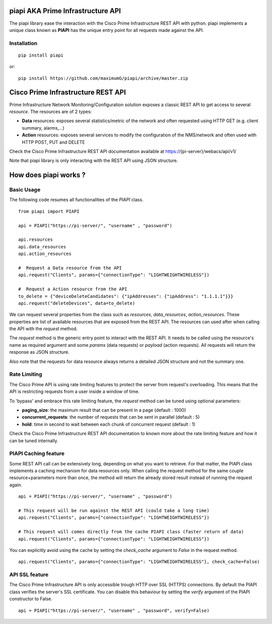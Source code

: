 piapi AKA Prime Infrastructure API
==================================

The piapi library ease the interaction with the Cisco Prime Infrastructure REST API with python.
piapi implements a unique class known as **PIAPI** has the unique entry point for all requests made against the API.

Installation
------------

::

    pip install piapi

or::

    pip install https://github.com/maximumG/piapi/archive/master.zip


Cisco Prime Infrastructure REST API
===================================

Prime Infrastructure Network Monitoring/Configuration solution exposes a classic REST API to get
access to several *resource*. The resources are of 2 types:

* **Data** resources: exposes several statistics/metric of the network and often requested using HTTP GET (e.g. client summary, alarms,...)
* **Action** resources: exposes several services to modify the configuration of the NMS/network and often used with HTTP POST, PUT and DELETE

Check the Cisco Prime Infrastructure REST API documentation available at https://{pi-server}/webacs/api/v1/

Note that piapi library is only interacting with the REST API using JSON structure.

How does piapi works ?
======================

Basic Usage
-----------

The following code resumes all functionalities of the *PIAPI* class.

::

    from piapi import PIAPI
    
    api = PIAPI("https://pi-server/", "username" , "password")
    
    api.resources
    api.data_resources
    api.action_resources
    
    #  Request a Data resource from the API
    api.request("Clients", params={"connectionType": "LIGHTWEIGHTWIRELESS"})
    
    #  Request a Action resource from the API
    to_delete = {"deviceDeleteCandidates": {"ipAddresses": {"ipAddress": "1.1.1.1"}}}
    api.request("deleteDevices", data=to_delete)

We can request several properties from the class such as *resources*, *data_resources*, *action_resources*.
These properties are list of available resources that are exposed from the REST API.
The resources can used after when calling the API with the *request* method.

The *request* method is the generic entry point to interact with the REST API. It needs to be called using the resource's
name as required argument and some *params* (data requests) or *payload* (action requests). All requests will return the response
as JSON structure.

Also note that the requests for data resource always returns a detailed JSON structure and not the summary one.

Rate Limiting
-------------

The Cisco Prime API is using rate limiting features to protect the server from request's overloading. This means that
the API is restricting requests from a user inside a window of time.

To 'bypass' and embrace this rate limiting feature, the *request* method can be tuned using optional parameters:

* **paging_size**: the maximum result that can be present in a page (default : 1000)
* **concurrent_requests**: the number of requests that can be sent in parallel (default : 5)
* **hold**: time in second to wait between each chunk of concurrent request (default : 1)

Check the Cisco Prime Infrastructure REST API documentation to known more about the rate limiting feature and how
it can be tuned internally.

PIAPI Caching feature
---------------------

Some REST API call can be extensively long, depending on what you want to retrieve. For that matter, the PIAPI class implements
a caching mechanism for data resources only. When calling the request method for the same couple resource+parameters more
than once, the method will return the already stored result instead of running the request again.

::

    api = PIAPI("https://pi-server/", "username" , "password")

    # This request will be run against the REST API (could take a long time)
    api.request("Clients", params={"connectionType": "LIGHTWEIGHTWIRELESS"})

    # This request will comes directly from the cache PIAPI class (faster return of data)
    api.request("Clients", params={"connectionType": "LIGHTWEIGHTWIRELESS"})

You can explicitly avoid using the cache by setting the *check_cache* argument to *False* in the request method.

::

    api.request("Clients", params={"connectionType": "LIGHTWEIGHTWIRELESS"}, check_cache=False)

API SSL feature
---------------

The Cisco Prime Infrastructure API is only accessible trough HTTP over SSL (HTTPS) connections. By default the PIAPI
class verifies the server's SSL certificate. You can disable this behaviour by setting the *verify* argument of the PIAPI
constructor to False.

::

    api = PIAPI("https://pi-server/", "username" , "password", verify=False)

